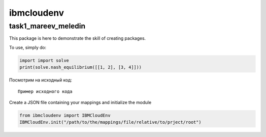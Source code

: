 ibmcloudenv
===========

task1_mareev_meledin
--------

This package is here to demonstrate the skill of creating packages.

To use, simply do: 

.. code:: python

        import import solve
        print(solve.nash_equilibrium([[1, 2], [3, 4]]))


Посмотрим на исходный код:
::

    Пример исходного кода

Create a JSON file containing your mappings and initialize the module

.. code:: python

    from ibmcloudenv import IBMCloudEnv
    IBMCloudEnv.init("/path/to/the/mappings/file/relative/to/prject/root")

